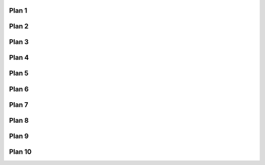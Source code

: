 ..  Copyright (C)  Brad Miller, David Ranum, Jeffrey Elkner, Peter Wentworth, Allen B. Downey, Chris
    Meyers, and Dario Mitchell.  Permission is granted to copy, distribute
    and/or modify this document under the terms of the GNU Free Documentation
    License, Version 1.3 or any later version published by the Free Software
    Foundation; with Invariant Sections being Forward, Prefaces, and
    Contributor List, no Front-Cover Texts, and no Back-Cover Texts.  A copy of
    the license is included in the section entitled "GNU Free Documentation
    License".

..  shortname:: Downloads
..  description:: Downloads of all the plans


Plan 1
====================================

.. activecode:: plan1_download
   :language: python3
   :nocodelens:
   :enabledownload:

   # Get  the webpage
   _____________________________________________

   # Extract info from the page
   _____________________________________________
   
   # Do something with the info
   _____________________________________________
   

Plan 2
====================================

.. activecode:: plan2_download
   :language: python3
   :nocodelens:
   :enabledownload:

   # Load libraries for web scraping
   from bs4 import BeautifulSoup
   import requests
   # Get a soup from a URL 
   url = _________________________
   r = requests.get(url)
   soup = BeautifulSoup(r.content, 'html.parser')

Plan 3
====================================

.. activecode:: plan3_download
   :language: python3
   :nocodelens:
   :enabledownload:

   # Load libraries for web scraping
   from bs4 import BeautifulSoup
   import requests
   # Get a soup from multiple URLs 
   base_url = ___________________________________
   endings =  ___________________________________
   for ending in endings:
       url = base_url + ending 
       r = requests.get(url) 
       soup = BeautifulSoup(r.content, 'html.parser')

Plan 4
====================================

.. activecode:: plan4_download
   :language: python3
   :nocodelens:
   :enabledownload:

   # Get first tag of a certain type from the soup
   tag = soup.find(___________)
   # Get info from the tag
   _____________________________________________
   

Plan 5
====================================

.. activecode:: plan5_download
   :language: python3
   :nocodelens:
   :enabledownload:

   # Get all tags of a certain type from the soup
   tags = soup.find_all(___________)
   # Collect info from the tags
   collect_info = []
   for tag in tags:
       _______________________________________
       collect_info.append(info)


Plan 6
====================================

.. activecode:: plan6_download
   :language: python3
   :nocodelens:
   :enabledownload:

   # Get first tag of a certain type from the soup
   first_tag = soup.find(___________)
   # Get all tags of a certain type from the first tag
   tags = first_tag.find_all(____________)
   # Collect info from the tags
   collect_info = []
   for tag in tags: 
       ________________________________________
       collect_info.append(info)
   
Plan 7
====================================
   
.. activecode:: plan7_download
   :language: python3
   :nocodelens:
   :enabledownload:

   # Get text from tag
   info = __________.text   

Plan 8
====================================

.. activecode:: plan8_download
   :language: python3
   :nocodelens:
   :enabledownload:

   # Get link from tag
   info = ___________.get('href')  

Plan 9
====================================

.. activecode:: plan9_download
   :language: python3
   :nocodelens:
   :enabledownload:

   # Print info
   print(____________)

Plan 10
====================================

.. activecode:: plan10_download
   :language: python3
   :nocodelens:
   :enabledownload:

   # Load library for json files
   import json
   # Put info into file
   f = open(____________, 'w')
   json.dump(____________, f)
   f.close()
   

